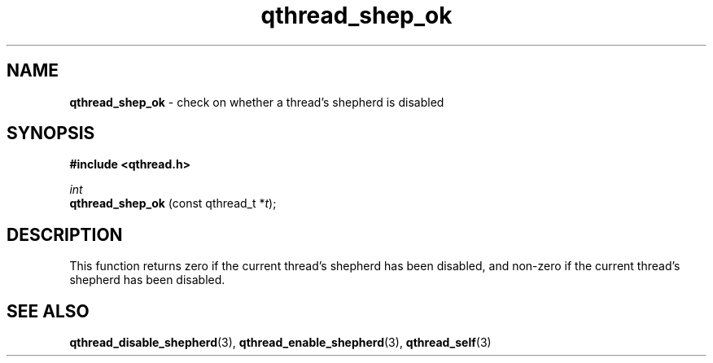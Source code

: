 .TH qthread_shep_ok 3 "FEBRUARY 2010" libqthread "libqthread"
.SH NAME
.B qthread_shep_ok
\- check on whether a thread's shepherd is disabled
.SH SYNOPSIS
.B #include <qthread.h>

.I int
.br
.B qthread_shep_ok
.RI "(const qthread_t *" t );
.SH DESCRIPTION
This function returns zero if the current thread's shepherd has been disabled, and non-zero if the current thread's shepherd has been disabled.
.SH SEE ALSO
.BR qthread_disable_shepherd (3),
.BR qthread_enable_shepherd (3),
.BR qthread_self (3)
